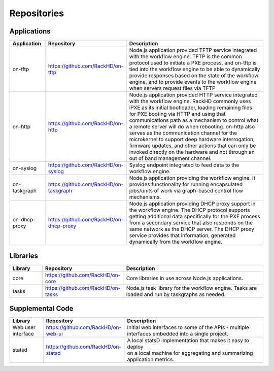 
Repositories
------------------------------------



Applications
^^^^^^^^^^^^^^^^^^^^^^^^

.. list-table::
   :widths: 20 20 100
   :header-rows: 1

   * - Application
     - Repository
     - Description
   * - on-tftp
     - https://github.com/RackHD/on-tftp
     - Node.js application provided TFTP service integrated with the workflow engine. TFTP is the common protocol used to initiate a PXE process, and on-tftp is tied into the workflow engine to be able to dynamically provide responses based on the state of the workflow engine, and to provide events to the workflow engine when servers request files via TFTP
   * - on-http
     - https://github.com/RackHD/on-http
     - Node.js application provided HTTP service integrated with the workflow engine. RackHD commonly uses iPXE as its initial bootloader, loading remaining files for PXE booting via HTTP and using that communications path as a mechanism to control what a remote server will do when rebooting. on-http also serves as the communication channel for the microkernel to support deep hardware interrogation, firmware updates, and other actions that can only be invoked directly on the hardware and not through an out of band management channel.
   * - on-syslog
     - https://github.com/RackHD/on-syslog
     - Syslog endpoint integrated to feed data to the workflow engine.
   * - on-taskgraph
     - https://github.com/RackHD/on-taskgraph
     - Node.js application providing the workflow engine. It provides functionality for running encapsulated jobs/units of work via graph-based control flow mechanisms.
   * - on-dhcp-proxy
     - https://github.com/RackHD/on-dhcp-proxy
     - Node.js application providing DHCP proxy support in the workflow engine. The DHCP protocol supports getting additional data specifically for the PXE process from a secondary service that also responds on the same network as the DHCP server. The DHCP proxy service provides that information, generated dynamically from the workflow engine.



Libraries
^^^^^^^^^
.. list-table::
   :widths: 20 20 100
   :header-rows: 1

   * - Library
     - Repository
     - Description
   * - core
     - https://github.com/RackHD/on-core
     - Core libraries in use across Node.js applications.
   * - tasks
     - https://github.com/RackHD/on-tasks
     - Node.js task library for the workflow engine. Tasks are loaded and run by taskgraphs as needed.


Supplemental Code
^^^^^^^^^^^^^^^^^
.. list-table::
   :widths: 20 20 100
   :header-rows: 1

   * - Library
     - Repository
     - Description

   * - Web user interface
     - | https://github.com/RackHD/on-web-ui
     - | Initial web interfaces to some of the APIs - multiple
       | interfaces embedded into a single project.
   * - statsd
     - https://github.com/RackHD/on-statsd
     - | A local statsD implementation that makes it easy to deploy
       | on a local machine for aggregating and summarizing application metrics.
